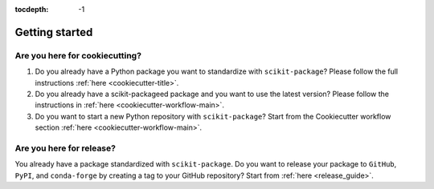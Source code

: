 :tocdepth: -1

.. index:: getting_started

.. _getting_started:

===============
Getting started
===============

Are you here for cookiecutting?
-------------------------------

1. Do you already have a Python package you want to standardize with ``scikit-package``? Please follow the full instructions :ref:`here <cookiecutter-title>`.

2. Do you already have a scikit-packageed package and you want to use the latest version? Please follow the instructions in :ref:`here <cookiecutter-workflow-main>`.

3. Do you want to start a new Python repository with ``scikit-package``? Start from the Cookiecutter workflow section :ref:`here <cookiecutter-workflow-main>`.

Are you here for release?
-------------------------

You already have a package standardized with ``scikit-package``. Do you want to release your package to ``GitHub``, ``PyPI``, and ``conda-forge`` by creating a tag to your GitHub repository? Start from :ref:`here <release_guide>`.
